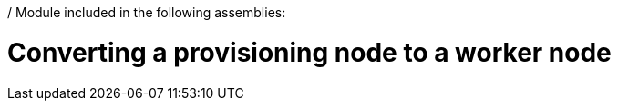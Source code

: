 / Module included in the following assemblies:
//
// * list of assemblies where this module is included
// ipv6-disconnected-server-setup.adoc

[id="ipv6-converting-a-provisioning-node-to-a-worker-node_{context}"]

= Converting a provisioning node to a worker node

.Procedure
